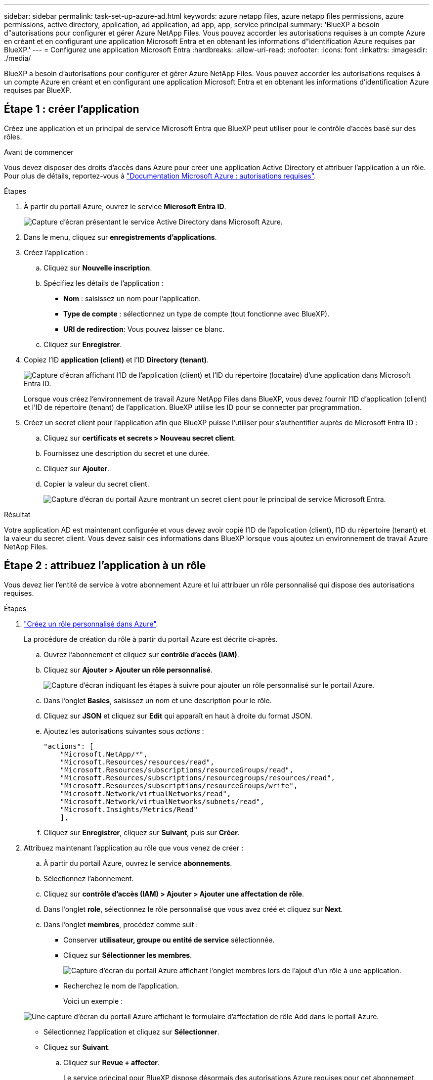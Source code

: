 ---
sidebar: sidebar 
permalink: task-set-up-azure-ad.html 
keywords: azure netapp files, azure netapp files permissions, azure permissions, active directory, application, ad application, ad app, app, service principal 
summary: 'BlueXP a besoin d"autorisations pour configurer et gérer Azure NetApp Files. Vous pouvez accorder les autorisations requises à un compte Azure en créant et en configurant une application Microsoft Entra et en obtenant les informations d"identification Azure requises par BlueXP.' 
---
= Configurez une application Microsoft Entra
:hardbreaks:
:allow-uri-read: 
:nofooter: 
:icons: font
:linkattrs: 
:imagesdir: ./media/


[role="lead"]
BlueXP a besoin d'autorisations pour configurer et gérer Azure NetApp Files. Vous pouvez accorder les autorisations requises à un compte Azure en créant et en configurant une application Microsoft Entra et en obtenant les informations d'identification Azure requises par BlueXP.



== Étape 1 : créer l'application

Créez une application et un principal de service Microsoft Entra que BlueXP peut utiliser pour le contrôle d'accès basé sur des rôles.

.Avant de commencer
Vous devez disposer des droits d'accès dans Azure pour créer une application Active Directory et attribuer l'application à un rôle. Pour plus de détails, reportez-vous à https://docs.microsoft.com/en-us/azure/active-directory/develop/howto-create-service-principal-portal#required-permissions/["Documentation Microsoft Azure : autorisations requises"^].

.Étapes
. À partir du portail Azure, ouvrez le service *Microsoft Entra ID*.
+
image:screenshot_azure_ad.png["Capture d'écran présentant le service Active Directory dans Microsoft Azure."]

. Dans le menu, cliquez sur *enregistrements d'applications*.
. Créez l'application :
+
.. Cliquez sur *Nouvelle inscription*.
.. Spécifiez les détails de l'application :
+
*** *Nom* : saisissez un nom pour l'application.
*** *Type de compte* : sélectionnez un type de compte (tout fonctionne avec BlueXP).
*** *URI de redirection*: Vous pouvez laisser ce blanc.


.. Cliquez sur *Enregistrer*.


. Copiez l'ID *application (client)* et l'ID *Directory (tenant)*.
+
image:screenshot_anf_app_ids.gif["Capture d'écran affichant l'ID de l'application (client) et l'ID du répertoire (locataire) d'une application dans Microsoft Entra ID."]

+
Lorsque vous créez l'environnement de travail Azure NetApp Files dans BlueXP, vous devez fournir l'ID d'application (client) et l'ID de répertoire (tenant) de l'application. BlueXP utilise les ID pour se connecter par programmation.

. Créez un secret client pour l'application afin que BlueXP puisse l'utiliser pour s'authentifier auprès de Microsoft Entra ID :
+
.. Cliquez sur *certificats et secrets > Nouveau secret client*.
.. Fournissez une description du secret et une durée.
.. Cliquez sur *Ajouter*.
.. Copier la valeur du secret client.
+
image:screenshot_anf_client_secret.gif["Capture d'écran du portail Azure montrant un secret client pour le principal de service Microsoft Entra."]





.Résultat
Votre application AD est maintenant configurée et vous devez avoir copié l'ID de l'application (client), l'ID du répertoire (tenant) et la valeur du secret client. Vous devez saisir ces informations dans BlueXP lorsque vous ajoutez un environnement de travail Azure NetApp Files.



== Étape 2 : attribuez l'application à un rôle

Vous devez lier l'entité de service à votre abonnement Azure et lui attribuer un rôle personnalisé qui dispose des autorisations requises.

.Étapes
. https://docs.microsoft.com/en-us/azure/role-based-access-control/custom-roles["Créez un rôle personnalisé dans Azure"^].
+
La procédure de création du rôle à partir du portail Azure est décrite ci-après.

+
.. Ouvrez l'abonnement et cliquez sur *contrôle d'accès (IAM)*.
.. Cliquez sur *Ajouter > Ajouter un rôle personnalisé*.
+
image:screenshot_azure_access_control.gif["Capture d'écran indiquant les étapes à suivre pour ajouter un rôle personnalisé sur le portail Azure."]

.. Dans l'onglet *Basics*, saisissez un nom et une description pour le rôle.
.. Cliquez sur *JSON* et cliquez sur *Edit* qui apparaît en haut à droite du format JSON.
.. Ajoutez les autorisations suivantes sous _actions_ :
+
[source, json]
----
"actions": [
    "Microsoft.NetApp/*",
    "Microsoft.Resources/resources/read",
    "Microsoft.Resources/subscriptions/resourceGroups/read",
    "Microsoft.Resources/subscriptions/resourcegroups/resources/read",
    "Microsoft.Resources/subscriptions/resourceGroups/write",
    "Microsoft.Network/virtualNetworks/read",
    "Microsoft.Network/virtualNetworks/subnets/read",
    "Microsoft.Insights/Metrics/Read"
    ],
----
.. Cliquez sur *Enregistrer*, cliquez sur *Suivant*, puis sur *Créer*.


. Attribuez maintenant l'application au rôle que vous venez de créer :
+
.. À partir du portail Azure, ouvrez le service *abonnements*.
.. Sélectionnez l'abonnement.
.. Cliquez sur *contrôle d'accès (IAM) > Ajouter > Ajouter une affectation de rôle*.
.. Dans l'onglet *role*, sélectionnez le rôle personnalisé que vous avez créé et cliquez sur *Next*.
.. Dans l'onglet *membres*, procédez comme suit :
+
*** Conserver *utilisateur, groupe ou entité de service* sélectionnée.
*** Cliquez sur *Sélectionner les membres*.
+
image:screenshot-azure-anf-role.png["Capture d'écran du portail Azure affichant l'onglet membres lors de l'ajout d'un rôle à une application."]

*** Recherchez le nom de l'application.
+
Voici un exemple :

+
image:screenshot_anf_app_role.png["Une capture d'écran du portail Azure affichant le formulaire d'affectation de rôle Add dans le portail Azure."]

*** Sélectionnez l'application et cliquez sur *Sélectionner*.
*** Cliquez sur *Suivant*.


.. Cliquez sur *Revue + affecter*.
+
Le service principal pour BlueXP dispose désormais des autorisations Azure requises pour cet abonnement.







== Étape 3 : ajoutez les identifiants à BlueXP

Lorsque vous créez l'environnement de travail Azure NetApp Files, vous êtes invité à sélectionner les informations d'identification associées à l'entité de service. Vous devez ajouter ces informations d'identification à BlueXP avant de créer l'environnement de travail.

.Étapes
. Dans le coin supérieur droit de la console BlueXP, cliquez sur l'icône Paramètres et sélectionnez *informations d'identification*.
+
image:screenshot_settings_icon.gif["Capture d'écran affichant l'icône Paramètres dans le coin supérieur droit de la console BlueXP."]

. Cliquez sur *Ajouter des informations d'identification* et suivez les étapes de l'assistant.
+
.. *Emplacement des informations d'identification* : sélectionnez *Microsoft Azure > BlueXP*.
.. *Définir les informations d'identification* : saisissez les informations relatives à l'entité de service Microsoft Entra qui accorde les autorisations requises :
+
*** Secret client
*** ID de l'application (client)
*** ID du répertoire (locataire)
+
Vous devez avoir saisi ces informations lorsque vous <<Create the AD application,Créé l'application AD>>.



.. *Review* : confirmez les détails des nouvelles informations d'identification et cliquez sur *Add*.



